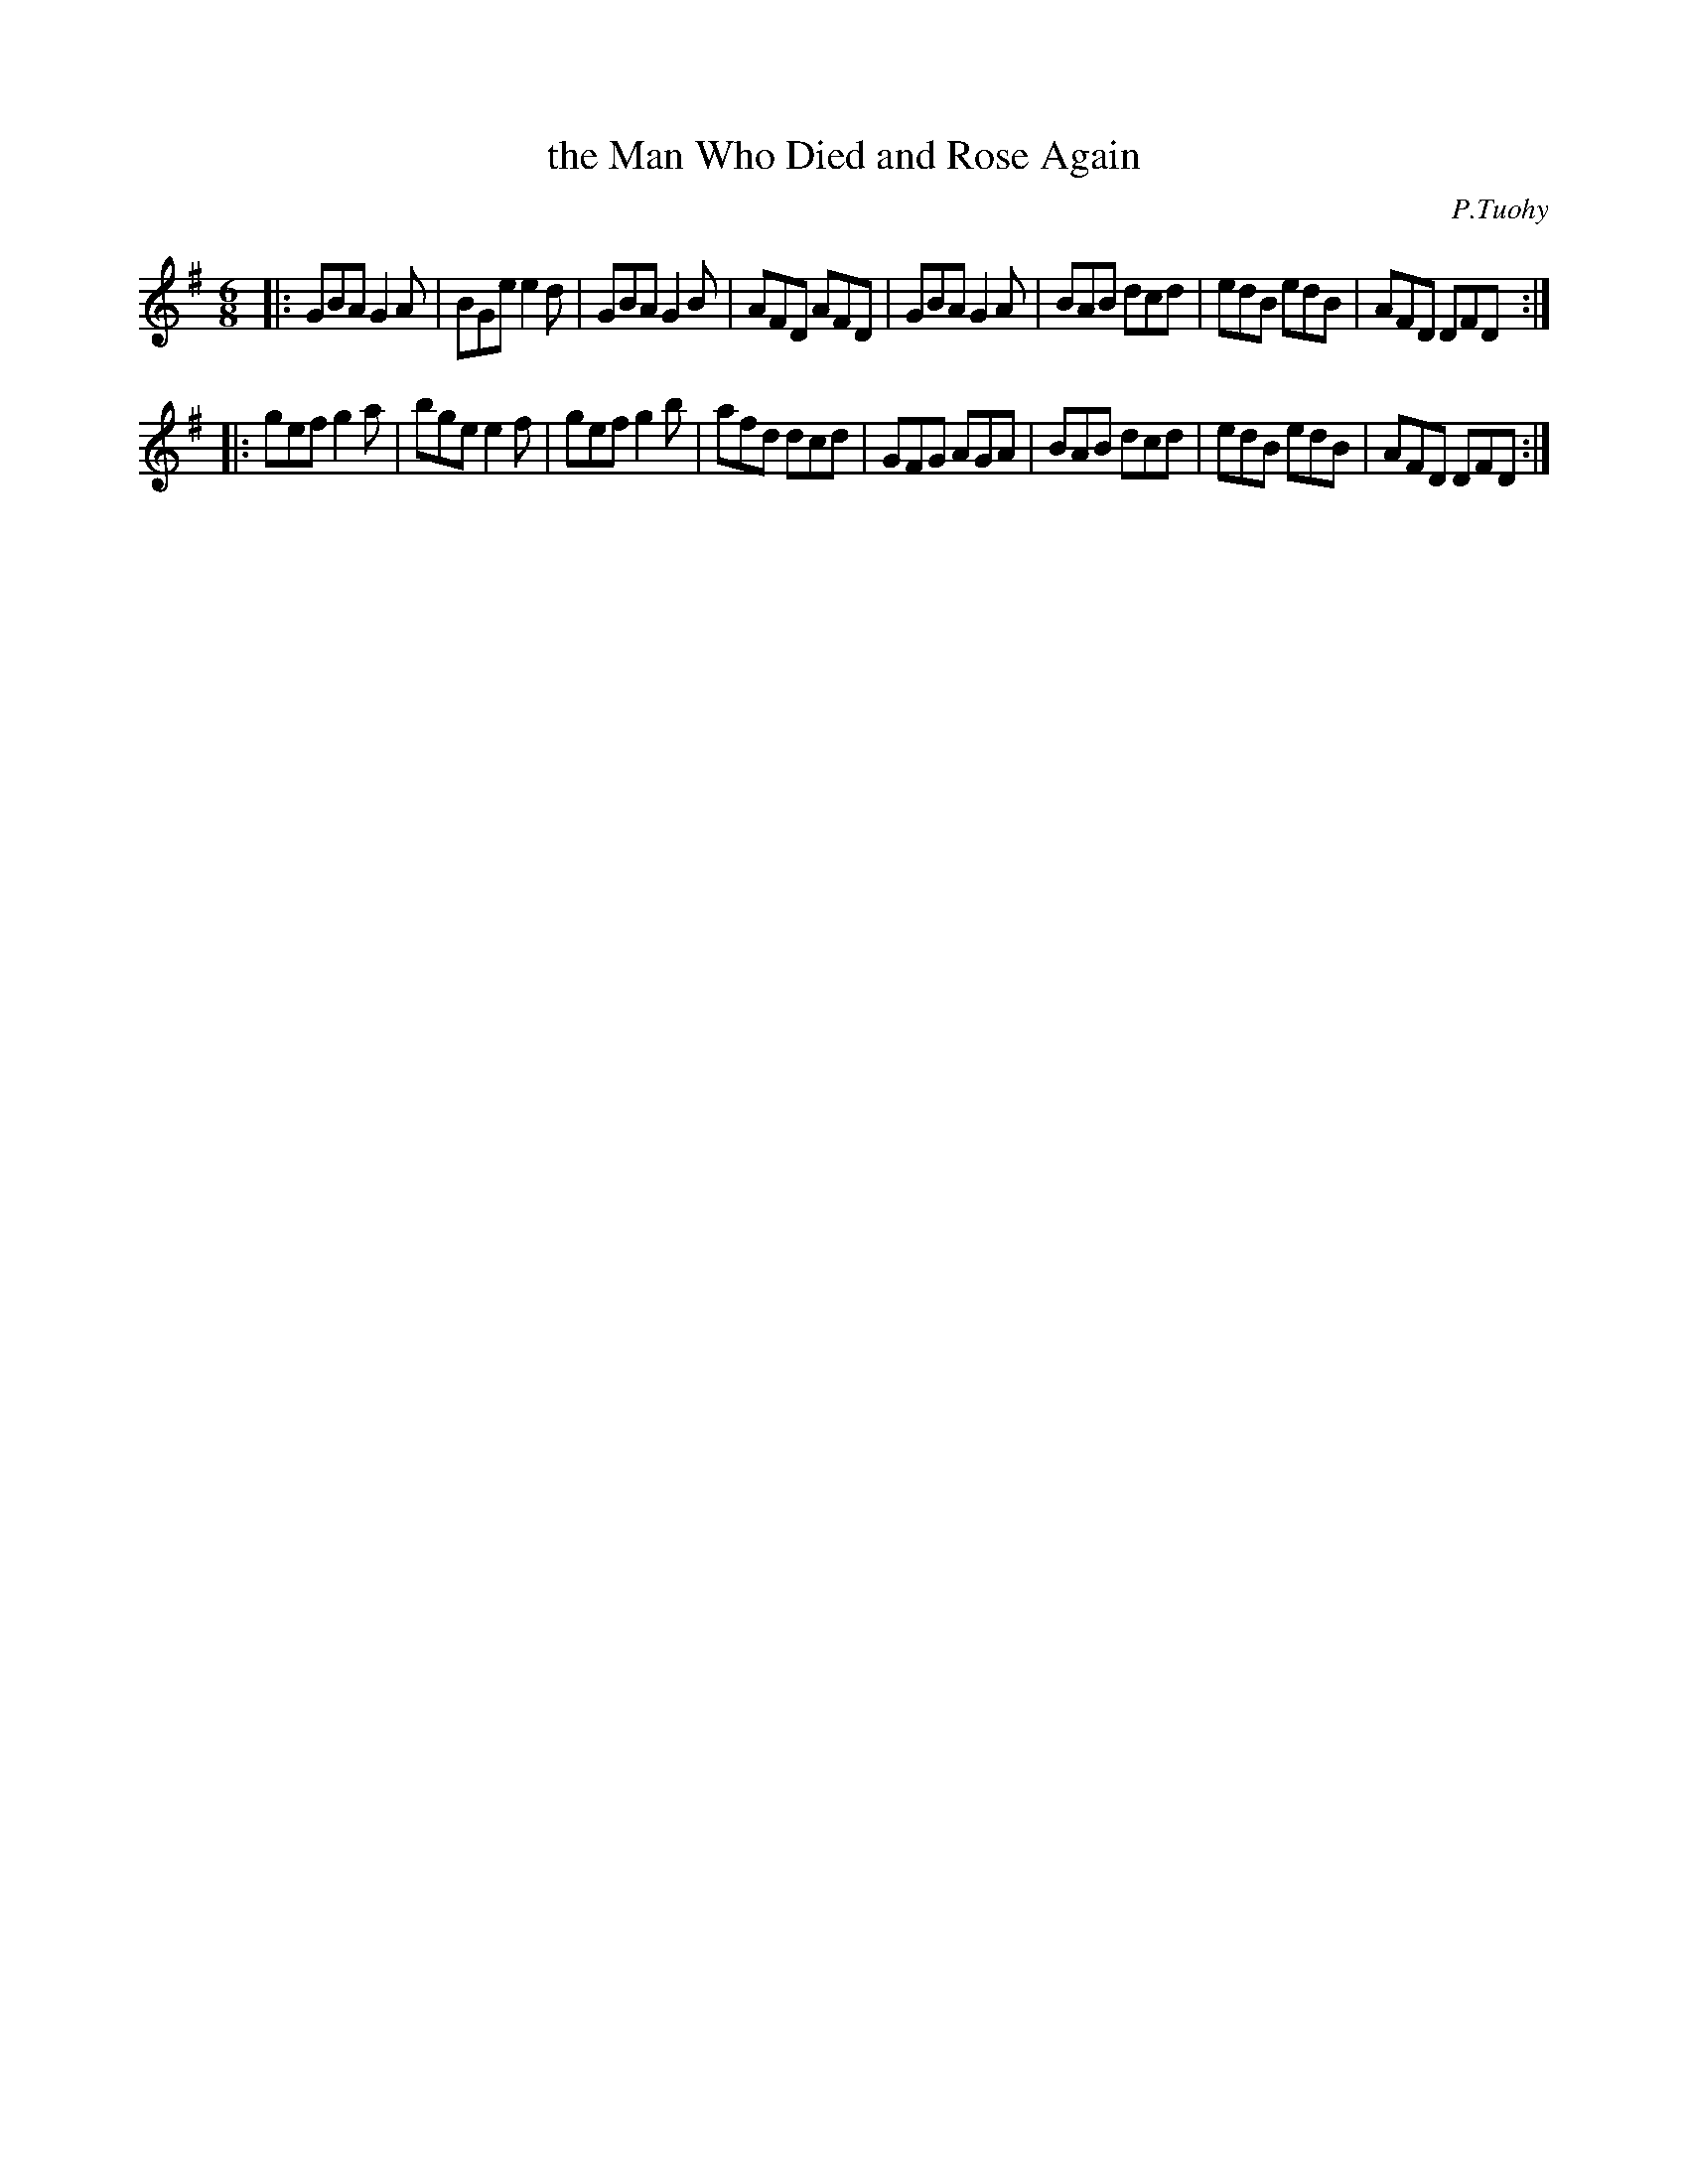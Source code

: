 X: 1096
T: the Man Who Died and Rose Again
R: double jig
O: P.Tuohy
B: O'Neill's 1850 #1096
Z: henrik.norbeck@mailbox.swipnet.se
M: 6/8
L: 1/8
K: G
|:\
GBA G2A | BGe e2d | GBA G2B | AFD AFD |\
GBA G2A | BAB dcd | edB edB | AFD DFD :|
|:\
gef g2a | bge e2f | gef g2b | afd dcd |\
GFG AGA | BAB dcd | edB edB | AFD DFD :|
